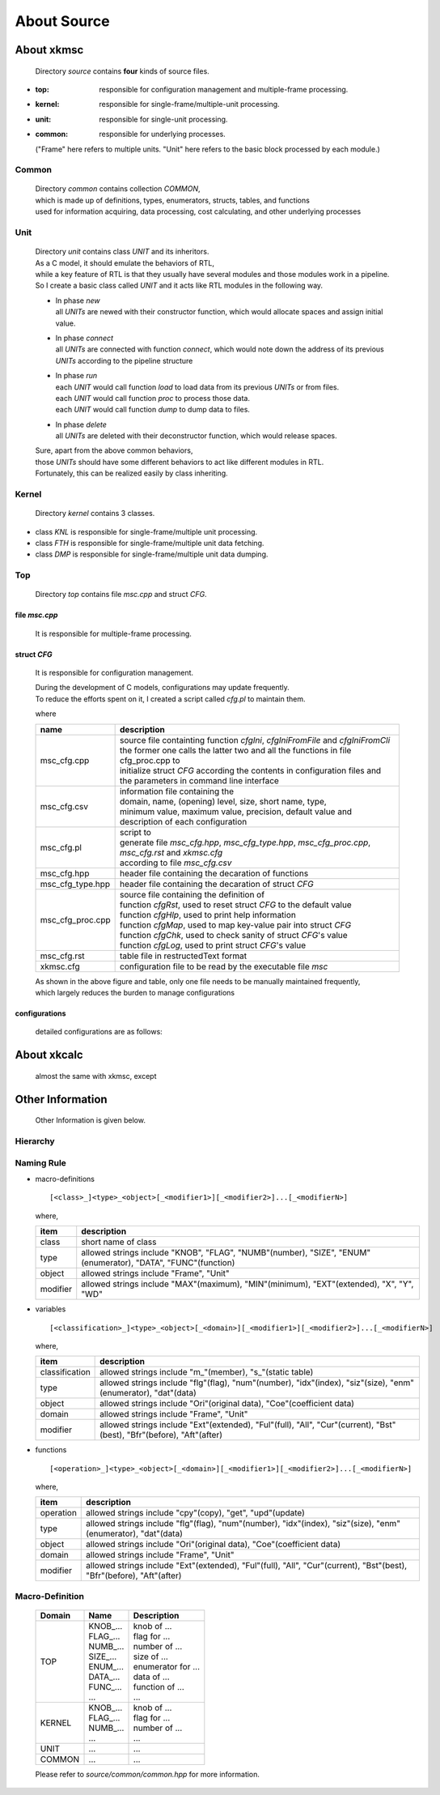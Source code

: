 .. -----------------------------------------------------------------------------
   ..
   ..  Filename       : index.rst
   ..  Author         : Huang Leilei
   ..  Status         : draft
   ..  Created        : 2025-02-18
   ..  Description    : about source
   ..
.. -----------------------------------------------------------------------------

About Source
============



About xkmsc
-----------

   Directory *source* contains **four** kinds of source files.

*  :top: responsible for configuration management and multiple-frame processing.
*  :kernel: responsible for single-frame/multiple-unit processing.
*  :unit: responsible for single-unit processing.
*  :common: responsible for underlying processes.

   ("Frame" here refers to multiple units. "Unit" here refers to the basic block processed by each module.)


Common
......

   |  Directory *common* contains collection *COMMON*,
   |  which is made up of definitions, types, enumerators, structs, tables, and functions
   |  used for information acquiring, data processing, cost calculating, and other underlying processes


Unit
....

   |  Directory *unit* contains class *UNIT* and its inheritors.
   |  As a C model, it should emulate the behaviors of RTL,
   |  while a key feature of RTL is that they usually have several modules and those modules work in a pipeline.
   |  So I create a basic class called *UNIT* and it acts like RTL modules in the following way.

   .. image:: classUnit.png
      :width: 900

   *  | In phase *new*
      | all *UNITs* are newed with their constructor function, which would allocate spaces and assign initial value.
   *  | In phase *connect*
      | all *UNITs* are connected with function *connect*, which would note down the address of its previous *UNITs* according to the pipeline structure
   *  | In phase *run*
      | each *UNIT* would call function *load* to load data from its previous *UNITs* or from files.
      | each *UNIT* would call function *proc* to process those data.
      | each *UNIT* would call function *dump* to dump data to files.
   *  | In phase *delete*
      | all *UNITs* are deleted with their deconstructor function, which would release spaces.

   | Sure, apart from the above common behaviors,
   | those *UNITs* should have some different behaviors to act like different modules in RTL.
   | Fortunately, this can be realized easily by class inheriting.


Kernel
......

   Directory *kernel* contains 3 classes.

*  class *KNL* is responsible for single-frame/multiple unit processing.
*  class *FTH* is responsible for single-frame/multiple unit data fetching.
*  class *DMP* is responsible for single-frame/multiple unit data dumping.


Top
...

   Directory *top* contains file *msc.cpp* and struct *CFG*.

file *msc.cpp*
``````````````

   It is responsible for multiple-frame processing.


struct *CFG*
````````````

   It is responsible for configuration management.

   |  During the development of C models, configurations may update frequently.
   |  To reduce the efforts spent on it, I created a script called *cfg.pl* to maintain them.

   .. image:: structCfg.png
      :width: 850

   where

   .. table::
      :align: left
      :widths: auto

      ================== =============
       name               description
      ================== =============
       msc_cfg.cpp        | source file containting function *cfgIni*, *cfgIniFromFile* and *cfgIniFromCli*
                          | the former one calls the latter two and all the functions in file cfg_proc.cpp to
                          | initialize struct *CFG* according the contents in configuration files and the parameters in command line interface
       msc_cfg.csv        | information file containing the
                          | domain, name, (opening) level, size, short name, type,
                          | minimum value, maximum value, precision, default value and description of each configuration
       msc_cfg.pl         | script to
                          | generate file *msc_cfg.hpp*, *msc_cfg_type.hpp*, *msc_cfg_proc.cpp*, *msc_cfg.rst* and *xkmsc.cfg*
                          | according to file *msc_cfg.csv*
       msc_cfg.hpp          header file containing the decaration of functions
       msc_cfg_type.hpp     header file containing the decaration of struct *CFG*
       msc_cfg_proc.cpp   | source file containing the definition of
                          | function *cfgRst*, used to reset struct *CFG* to the default value
                          | function *cfgHlp*, used to print help information
                          | function *cfgMap*, used to map key-value pair into struct *CFG*
                          | function *cfgChk*, used to check sanity of struct *CFG*'s value
                          | function *cfgLog*, used to print struct *CFG*'s value
       msc_cfg.rst          table file in restructedText format
       xkmsc.cfg            configuration file to be read by the executable file *msc*
      ================== =============

   |  As shown in the above figure and table, only one file needs to be manually maintained frequently,
   |  which largely reduces the burden to manage configurations

configurations
``````````````

   detailed configurations are as follows:

   .. include:: ../../../../../source/xkmsc/top/configuration/msc_cfg.rst


About xkcalc
------------

   almost the same with xkmsc, except

   .. table::
      :align: left
      :widths: auto

      .. include:: ../../../../../source/xkcalc/top/configuration/calc_cfg.rst


Other Information
-----------------

   Other Information is given below.

Hierarchy
.........

   .. image:: hierarchy.png
      :width: 600

Naming Rule
...........

*  macro-definitions

   ::

      [<class>_]<type>_<object>[_<modifier1>][_<modifier2>]...[_<modifierN>]

   where,

   .. table::
      :align: left
      :widths: auto

      ========== =========================
       item       description
      ========== =========================
       class      short name of class
       type       allowed strings include "KNOB", "FLAG", "NUMB"(number), "SIZE", "ENUM"(enumerator), "DATA", "FUNC"(function)
       object     allowed strings include "Frame", "Unit"
       modifier   allowed strings include "MAX"(maximum), "MIN"(minimum), "EXT"(extended), "X", "Y", "WD"
      ========== =========================

*  variables

   ::

      [<classification>_]<type>_<object>[_<domain>][_<modifier1>][_<modifier2>]...[_<modifierN>]

   where,

   .. table::
      :align: left
      :widths: auto

      ================ =========================
       item             description
      ================ =========================
       classification   allowed strings include "m\_"(member), "s\_"(static table)
       type             allowed strings include "flg"(flag), "num"(number), "idx"(index), "siz"(size), "enm"(enumerator), "dat"(data)
       object           allowed strings include "Ori"(original data), "Coe"(coefficient data)
       domain           allowed strings include "Frame", "Unit"
       modifier         allowed strings include "Ext"(extended), "Ful"(full), "All", "Cur"(current), "Bst"(best), "Bfr"(before), "Aft"(after)
      ================ =========================

*  functions

   ::

      [<operation>_]<type>_<object>[_<domain>][_<modifier1>][_<modifier2>]...[_<modifierN>]

   where,

   .. table::
      :align: left
      :widths: auto

      =========== ============================
       item        description
      =========== ============================
       operation   allowed strings include "cpy"(copy), "get", "upd"(update)
       type        allowed strings include "flg"(flag), "num"(number), "idx"(index), "siz"(size), "enm"(enumerator), "dat"(data)
       object      allowed strings include "Ori"(original data), "Coe"(coefficient data)
       domain      allowed strings include "Frame", "Unit"
       modifier    allowed strings include "Ext"(extended), "Ful"(full), "All", "Cur"(current), "Bst"(best), "Bfr"(before), "Aft"(after)
      =========== ============================


Macro-Definition
................

   .. table::
      :align: left
      :widths: auto

      ======== ================= ======================
       Domain   Name              Description
      ======== ================= ======================
       TOP      | KNOB\_...       | knob of ...
                | FLAG\_...       | flag for ...
                | NUMB\_...       | number of ...
                | SIZE\_...       | size of ...
                | ENUM\_...       | enumerator for ...
                | DATA\_...       | data of ...
                | FUNC\_...       | function of ...
                | ...             | ...
       KERNEL   | KNOB\_...       | knob of ...
                | FLAG\_...       | flag for ...
                | NUMB\_...       | number of ...
                | ...             | ...
       UNIT     | ...             | ...
       COMMON   | ...             | ...
      ======== ================= ======================

   Please refer to *source/common/common.hpp* for more information.
